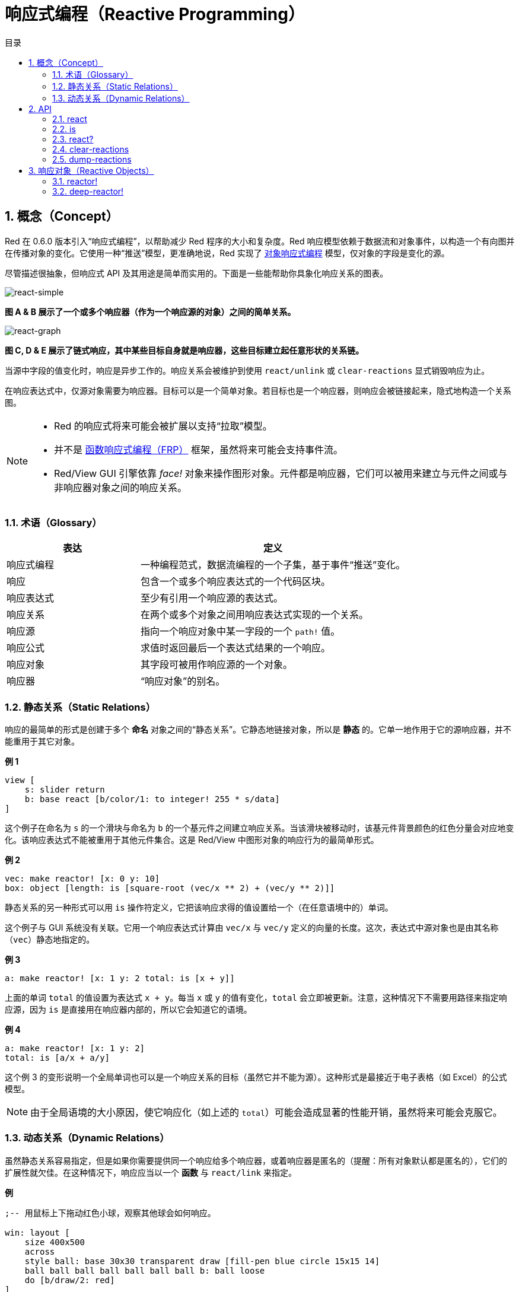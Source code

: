 = 响应式编程（Reactive Programming）
:imagesdir: ../images
:toc:
:toc-title: 目录
:numbered:

== 概念（Concept）

Red 在 0.6.0 版本引入“响应式编程”，以帮助减少 Red 程序的大小和复杂度。Red 响应模型依赖于数据流和对象事件，以构造一个有向图并在传播对象的变化。它使用一种“推送”模型，更准确地说，Red 实现了 https://en.wikipedia.org/wiki/Reactive_programming#Object-oriented[对象响应式编程] 模型，仅对象的字段是变化的源。

尽管描述很抽象，但响应式 API 及其用途是简单而实用的。下面是一些能帮助你具象化响应关系的图表。

image::react-simple.png[react-simple,align="center"]

*图 A & B 展示了一个或多个响应器（作为一个响应源的对象）之间的简单关系。*

image::react-graphs.png[react-graph,align="center"]

*图 C, D & E 展示了链式响应，其中某些目标自身就是响应器，这些目标建立起任意形状的关系链。*

当源中字段的值变化时，响应是异步工作的。响应关系会被维护到使用 `react/unlink` 或 `clear-reactions` 显式销毁响应为止。

在响应表达式中，仅源对象需要为响应器。目标可以是一个简单对象。若目标也是一个响应器，则响应会被链接起来，隐式地构造一个关系图。

[NOTE]
====
* Red 的响应式将来可能会被扩展以支持“拉取”模型。
* 并不是 https://en.wikipedia.org/wiki/Functional_reactive_programming[函数响应式编程（FRP）] 框架，虽然将来可能会支持事件流。
* Red/View GUI 引擎依靠 _face!_ 对象来操作图形对象。元件都是响应器，它们可以被用来建立与元件之间或与非响应器对象之间的响应关系。
====

=== 术语（Glossary）

[cols="1,2", options="header"]
|===
|表达      |  定义
|响应式编程|  一种编程范式，数据流编程的一个子集，基于事件“推送”变化。
|响应      |  包含一个或多个响应表达式的一个代码区块。
|响应表达式|  至少有引用一个响应源的表达式。
|响应关系  |  在两个或多个对象之间用响应表达式实现的一个关系。
|响应源    |  指向一个响应对象中某一字段的一个 `path!` 值。
|响应公式  |  求值时返回最后一个表达式结果的一个响应。
|响应对象  |  其字段可被用作响应源的一个对象。
|响应器    |  “响应对象”的别名。
|===

=== 静态关系（Static Relations）

响应的最简单的形式是创建于多个 *命名* 对象之间的“静态关系”。它静态地链接对象，所以是 *静态* 的。它单一地作用于它的源响应器，并不能重用于其它对象。

*例 1*

----
view [
    s: slider return
    b: base react [b/color/1: to integer! 255 * s/data]
]
----

这个例子在命名为 `s` 的一个滑块与命名为 `b` 的一个基元件之间建立响应关系。当该滑块被移动时，该基元件背景颜色的红色分量会对应地变化。该响应表达式不能被重用于其他元件集合。这是 Red/View 中图形对象的响应行为的最简单形式。

*例 2*

    vec: make reactor! [x: 0 y: 10]
    box: object [length: is [square-root (vec/x ** 2) + (vec/y ** 2)]]

静态关系的另一种形式可以用 `is` 操作符定义，它把该响应求得的值设置给一个（在任意语境中的）单词。

这个例子与 GUI 系统没有关联。它用一个响应表达式计算由 `vec/x` 与 `vec/y` 定义的向量的长度。这次，表达式中源对象也是由其名称（`vec`）静态地指定的。

*例 3*

	a: make reactor! [x: 1 y: 2 total: is [x + y]]
	
上面的单词 `total` 的值设置为表达式 `x + y`。每当 `x` 或 `y` 的值有变化，`total` 会立即被更新。注意，这种情况下不需要用路径来指定响应源，因为 `is` 是直接用在响应器内部的，所以它会知道它的语境。

*例 4*

	a: make reactor! [x: 1 y: 2]
	total: is [a/x + a/y]

这个例 3 的变形说明一个全局单词也可以是一个响应关系的目标（虽然它并不能为源）。这种形式是最接近于电子表格（如 Excel）的公式模型。

NOTE: 由于全局语境的大小原因，使它响应化（如上述的 `total`）可能会造成显著的性能开销，虽然将来可能会克服它。

=== 动态关系（Dynamic Relations）

虽然静态关系容易指定，但是如果你需要提供同一个响应给多个响应器，或着响应器是匿名的（提醒：所有对象默认都是匿名的），它们的扩展性就欠佳。在这种情况下，响应应当以一个 *函数* 与 `react/link` 来指定。

*例*

----
;-- 用鼠标上下拖动红色小球，观察其他球会如何响应。

win: layout [
    size 400x500
    across
    style ball: base 30x30 transparent draw [fill-pen blue circle 15x15 14]
    ball ball ball ball ball ball ball b: ball loose
    do [b/draw/2: red]
]

follow: func [left right][left/offset/y: to integer! right/offset/y * 108%]

faces: win/pane
while [not tail? next faces][
    react/link :follow [faces/1 faces/2]
    faces: next faces
]
view win
----

在这个例子中，该响应是一个应用于成对的小球元件的函数（`follow`），这创建了连接起所有小球的一连串的关系。响应中的项是参数，所以它们可以被用于不同的对象（有别于静态关系）。

== API

=== react

*语法*

----
react <code>
react/unlink <code> <source>

react/link <func> <objects>
react/unlink <func> <source>

react/later <code>

<code>    : 包含至少一个响应源的代码区块 (block!).
<func>    : 包含至少一个响应源的函数 (function!).
<objects> : 用作一个响应函数参数的内含对象的列表 (block! of object! values).
<source>  : 原字 'all，或一个对象，或一个内含对象的列表 (word! object! block!).

Returns   : 在之后用来引用的 <code> 或 <func> 
----

*描述*

`react` 从代码块（设置“静态关系”）或函数（设置“动态关系”且需要 `/link` 修饰词）设置一个新的响应关系，它至少包含有一个响应源。在两种情况下代码都会被静态分析以确定指向响应器字段的响应源（以 `path!` 值的形式）。

默认情况下，在 `react` 函数返回之前新形成的响应会 *在创建时被调用一次*。这在某些情况下并不是我们想要的，它可以使用 `/later` 选项避免。

响应包含任意 Red 代码，一个或多个响应源，及一个或多个响应表达式，取决于用户决定最适合于他们需求的关系集合。

`/link` 选项接收一个函数作为响应，还有一个内含参数对象的列表用于对该响应进行求值。这种另类的形式允许动态响应，其响应代码可重用于不同的对象集合（基本的 `react` 只能用于静态命名的对象）。

使用 `/unlink` 修饰词并用以下之一作为一个 `<source>` 参数来删除一个响应：

* `'all` 单词，会删除所有该响应创建的响应关系。
* 一个对象值，仅会删除以该对象为响应源的关系。
* 一个对象列表，仅会删除以这些对象为响应源的关系。

`/unlink` 接收一个响应区块或函数作为参数，所以只有由 *该* 响应创建的关系会被移除。

=== is

*语法*

----
<word>: is <code>

<word> : 要设置为响应的结果的单词 (set-word!).
<code> : 包含至少一个响应源的代码区块 (block!).
----

*描述*

`is` 创建一个响应公式，其结果将被设置给一个单词。`<code>` 代码区块可以包含外部响应器的字段，如果在响应器的主体区块中使用，还可以包含对包装对象的字段的引用。

NOTE: 这个运算符创建的是近似模仿于 Excel 公式模型的响应公式。

*例*

----
a: make reactor! [x: 1 y: 2 total: is [x + y]]

a/total
== 3
a/x: 100
a/total
== 102
----

=== react?

*语法*

----
react? <obj> <field>
react?/target <obj> <field>

<obj>   : 要检查的对象 (object!).
<field> : 对象的要检查的字段 (word!).

Returns : 一个响应 (block! function!) 或者一个 none! 值。
----

*描述*

`react?` 检查一个对象的字段是否为一个响应源。如果它是，将返回第一个找到的在该对象中作为源存在的字段，否则返回 `none`。`/target` 修饰词检查该字段是否是一个目标而不是一个源，然后会返回第一个找到的以该字段为目标的响应，否则如果没有匹配到的响应，就返回 `none`。

=== clear-reactions

*语法*

----
clear-reactions
----

*描述*

无条件地删除所有定义过的响应。

=== dump-reactions

*语法*

----
dump-reactions
----

*描述*

输出已注册的响应的列表以用于调试。

== 响应对象（Reactive Objects）

Red 中的平凡对象不会展现出响应式的行为。为了让一个对象成为一个响应源，它需要由以下响应器原型构造。

=== reactor!

*语法*

----
make reactor! <body>

<body> : 该对象的主体区块 (block!).

Returns : 一个响应对象.
----

*描述*

从主体区块构造一个新的响应对象。将返回的对象中的一个字段设为新值会触发为该字段定义的响应。

NOTE: 该主体可以包含 `is` 表达式。

=== deep-reactor!

*语法*

----
make deep-reactor! <body>

<body> : 该对象的主体区块 (block!).

Returns : 一个响应对象.
----

*描述*

从主体区块构造一个新的响应对象。将返回的对象中的一个字段设为新值或修改该字段指向的序列（包括嵌套的序列）会触发为该字段定义的响应。

NOTE: 该主体可以包含 `is` 表达式。

*例*

这里说明了对一个序列，甚至对一个嵌套的序列的修改会如何触发一个响应。

NOTE: 现在循环的防止是取决于用户的。比如如果一个 `deep-reactor!` 修改了在一个响应表达式中的序列值（如 `is`），它可能会造成永不停止的响应循环。

----
r: make deep-reactor! [
    x: [1 2 3]
    y: [[a b] [c d]]
    total: is [append copy x copy y]
]
append r/y/2 'e
print mold r/total
----
